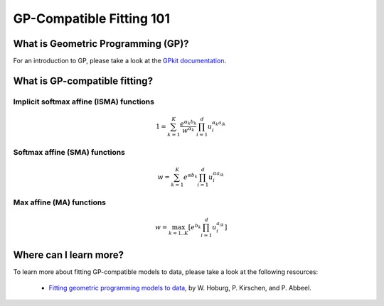 GP-Compatible Fitting 101
*************************

What is Geometric Programming (GP)?
===================================

For an introduction to GP, please take a look at the `GPkit documentation <http://gpkit.readthedocs.org/en/latest/gp101.html>`_.

What is GP-compatible fitting?
==============================

Implicit softmax affine (ISMA) functions
++++++++++++++++++++++++++++++++++++++++

.. math::

   1 = \sum_{k=1}^K \frac{e^{\alpha_k b_k}}{w^{\alpha_k}} \prod_{i=1}^d u_i^{\alpha_k a_{ik}}

Softmax affine (SMA) functions
++++++++++++++++++++++++++++++

.. math::

   w = \sum_{k=1}^K e^{\alpha b_k} \prod_{i=1}^d u_i^{\alpha a_{ik}}

Max affine (MA) functions
+++++++++++++++++++++++++

.. math::

   w = \max_{k=1..K} \left[ e^{b_k} \prod_{i=1}^d u_i^{a_{ik}} \right]


Where can I learn more?
=======================

To learn more about fitting GP-compatible models to data, please take a look at the following resources:

    * `Fitting geometric programming models to data <http://web.mit.edu/~whoburg/www/papers/gp_fitting.pdf>`_, by W. Hoburg, P. Kirschen, and P. Abbeel.